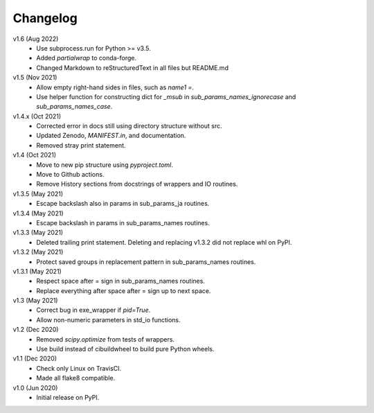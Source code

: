 Changelog
---------

v1.6 (Aug 2022)
    * Use subprocess.run for Python >= v3.5.
    * Added `partialwrap` to conda-forge.
    * Changed Markdown to reStructuredText in all files but README.md

v1.5 (Nov 2021)
    * Allow empty right-hand sides in files, such as `name1 =`.
    * Use helper function for constructing dict for `_msub` in
      `sub_params_names_ignorecase` and `sub_params_names_case`.

v1.4.x (Oct 2021)
    * Corrected error in docs still using directory structure without src.
    * Updated Zenodo, `MANIFEST.in`, and documentation.
    * Removed stray print statement.

v1.4 (Oct 2021)
    * Move to new pip structure using `pyproject.toml`.
    * Move to Github actions.
    * Remove History sections from docstrings of wrappers and IO routines.

v1.3.5 (May 2021)
    * Escape backslash also in params in sub_params_ja routines.

v1.3.4 (May 2021)
    * Escape backslash in params in sub_params_names routines.

v1.3.3 (May 2021)
    * Deleted trailing print statement. Deleting and replacing v1.3.2 did
      not replace whl on PyPI.

v1.3.2 (May 2021)
    * Protect saved groups in replacement pattern in sub_params_names routines.

v1.3.1 (May 2021)
    * Respect space after = sign in sub_params_names routines.
    * Replace everything after space after = sign up to next space.

v1.3 (May 2021)
    * Correct bug in exe_wrapper if `pid=True`.
    * Allow non-numeric parameters in std_io functions.

v1.2 (Dec 2020)
    * Removed `scipy.optimize` from tests of wrappers.
    * Use build instead of cibuildwheel to build pure Python wheels.

v1.1 (Dec 2020)
    * Check only Linux on TravisCI.
    * Made all flake8 compatible.

v1.0 (Jun 2020)
    * Initial release on PyPI.
